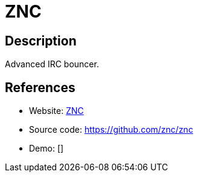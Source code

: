= ZNC

:Name:          ZNC
:Language:      ZNC
:License:       Apache-2.0
:Topic:         Communication systems
:Category:      IRC
:Subcategory:   

// END-OF-HEADER. DO NOT MODIFY OR DELETE THIS LINE

== Description

Advanced IRC bouncer.

== References

* Website: http://wiki.znc.in/ZNC[ZNC]
* Source code: https://github.com/znc/znc[https://github.com/znc/znc]
* Demo: []
